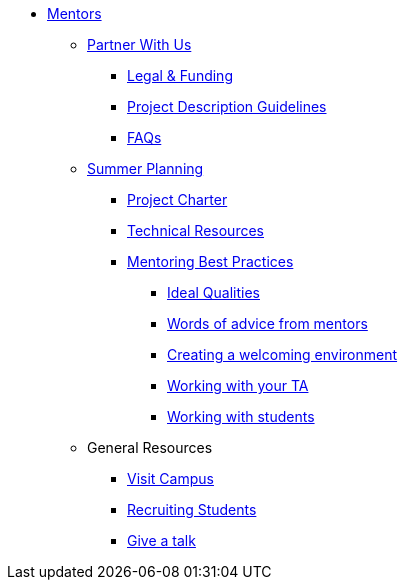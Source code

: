 * xref:introduction.adoc[Mentors]

** xref:partner.adoc[Partner With Us]
*** xref:legal.adoc[Legal & Funding]
*** xref:project_descriptions.adoc[Project Description Guidelines]
*** xref:faq.adoc[FAQs]


** xref:summerplanning.adoc[Summer Planning]
*** xref:projectcharter.adoc[Project Charter]
*** xref:technicalresources.adoc[Technical Resources]
*** xref:mentoringbestpractices.adoc[Mentoring Best Practices]
**** xref:qualities.adoc[Ideal Qualities]
**** xref:tips.adoc[Words of advice from mentors]
**** xref:environment.adoc[Creating a welcoming environment]
**** xref:tas.adoc[Working with your TA]
**** xref:students.adoc[Working with students]


** General Resources
*** xref:visit.adoc[Visit Campus]
*** xref:recruiting.adoc[Recruiting Students]
*** xref:presentations.adoc[Give a talk]

// ** AY 2022-23
// *** xref:announcements.adoc[Announcements]
// *** xref:symposium.adoc[Symposium]

// under training: **** xref:success.adoc[Getting the most out of your team]
